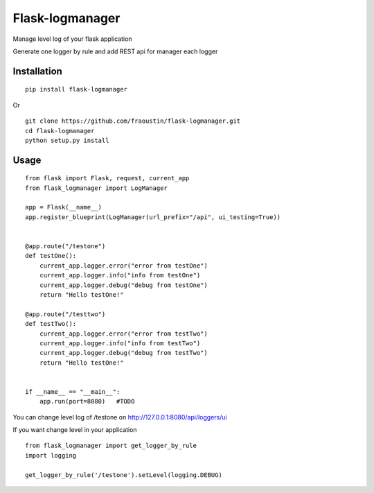 Flask-logmanager
================

Manage level log of your flask application

Generate one logger by rule and add REST api for manager each logger


Installation
------------

::

    pip install flask-logmanager
        
Or

::

    git clone https://github.com/fraoustin/flask-logmanager.git
    cd flask-logmanager
    python setup.py install

Usage
-----

::

    from flask import Flask, request, current_app
    from flask_logmanager import LogManager

    app = Flask(__name__)
    app.register_blueprint(LogManager(url_prefix="/api", ui_testing=True))


    @app.route("/testone")
    def testOne():
        current_app.logger.error("error from testOne")
        current_app.logger.info("info from testOne")
        current_app.logger.debug("debug from testOne")
        return "Hello testOne!"

    @app.route("/testtwo")
    def testTwo():
        current_app.logger.error("error from testTwo")
        current_app.logger.info("info from testTwo")
        current_app.logger.debug("debug from testTwo")
        return "Hello testOne!"


    if __name__ == "__main__":
        app.run(port=8080)   #TODO


You can change level log of /testone on http://127.0.0.1:8080/api/loggers/ui

If you want change level in your application

::

    from flask_logmanager import get_logger_by_rule
    import logging

    get_logger_by_rule('/testone').setLevel(logging.DEBUG)

